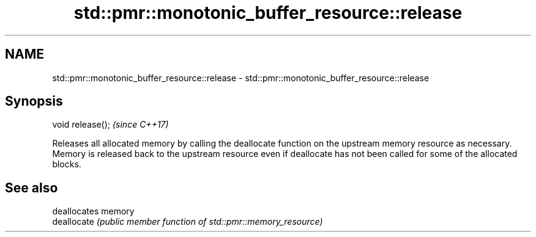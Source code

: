 .TH std::pmr::monotonic_buffer_resource::release 3 "2020.03.24" "http://cppreference.com" "C++ Standard Libary"
.SH NAME
std::pmr::monotonic_buffer_resource::release \- std::pmr::monotonic_buffer_resource::release

.SH Synopsis

  void release();  \fI(since C++17)\fP

  Releases all allocated memory by calling the deallocate function on the upstream memory resource as necessary.
  Memory is released back to the upstream resource even if deallocate has not been called for some of the allocated blocks.

.SH See also


             deallocates memory
  deallocate \fI(public member function of std::pmr::memory_resource)\fP





